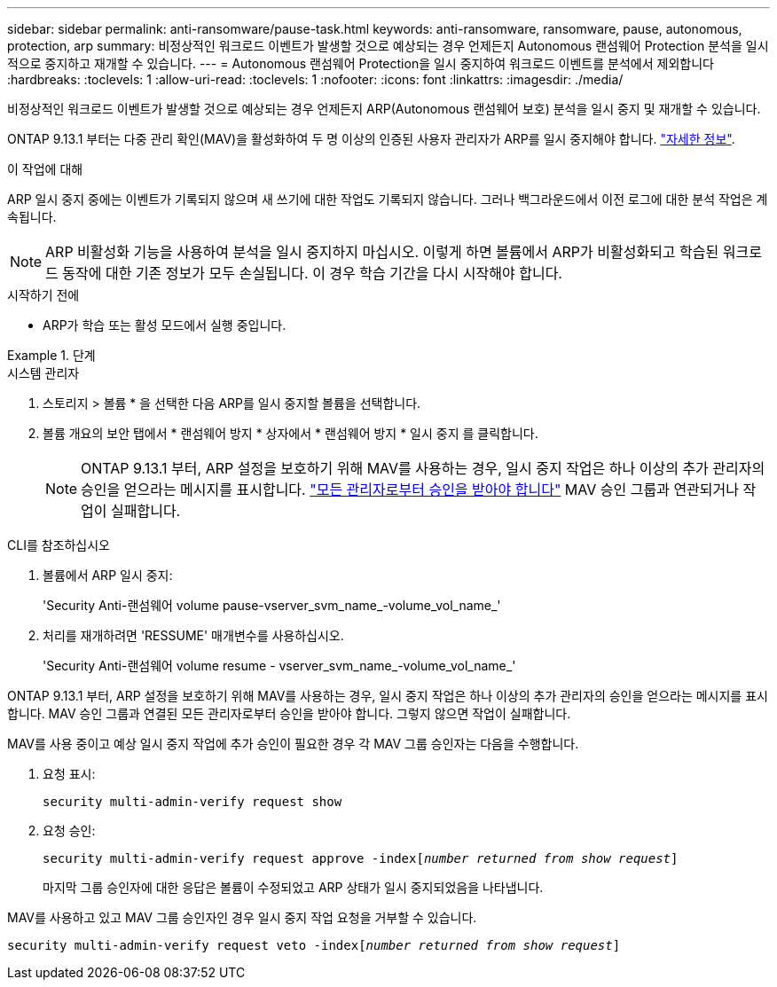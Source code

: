 ---
sidebar: sidebar 
permalink: anti-ransomware/pause-task.html 
keywords: anti-ransomware, ransomware, pause, autonomous, protection, arp 
summary: 비정상적인 워크로드 이벤트가 발생할 것으로 예상되는 경우 언제든지 Autonomous 랜섬웨어 Protection 분석을 일시적으로 중지하고 재개할 수 있습니다. 
---
= Autonomous 랜섬웨어 Protection을 일시 중지하여 워크로드 이벤트를 분석에서 제외합니다
:hardbreaks:
:toclevels: 1
:allow-uri-read: 
:toclevels: 1
:nofooter: 
:icons: font
:linkattrs: 
:imagesdir: ./media/


[role="lead"]
비정상적인 워크로드 이벤트가 발생할 것으로 예상되는 경우 언제든지 ARP(Autonomous 랜섬웨어 보호) 분석을 일시 중지 및 재개할 수 있습니다.

ONTAP 9.13.1 부터는 다중 관리 확인(MAV)을 활성화하여 두 명 이상의 인증된 사용자 관리자가 ARP를 일시 중지해야 합니다. link:../multi-admin-verify/enable-disable-task.html["자세한 정보"^].

.이 작업에 대해
ARP 일시 중지 중에는 이벤트가 기록되지 않으며 새 쓰기에 대한 작업도 기록되지 않습니다. 그러나 백그라운드에서 이전 로그에 대한 분석 작업은 계속됩니다.


NOTE: ARP 비활성화 기능을 사용하여 분석을 일시 중지하지 마십시오. 이렇게 하면 볼륨에서 ARP가 비활성화되고 학습된 워크로드 동작에 대한 기존 정보가 모두 손실됩니다. 이 경우 학습 기간을 다시 시작해야 합니다.

.시작하기 전에
* ARP가 학습 또는 활성 모드에서 실행 중입니다.


.단계
[role="tabbed-block"]
====
.시스템 관리자
--
. 스토리지 > 볼륨 * 을 선택한 다음 ARP를 일시 중지할 볼륨을 선택합니다.
. 볼륨 개요의 보안 탭에서 * 랜섬웨어 방지 * 상자에서 * 랜섬웨어 방지 * 일시 중지 를 클릭합니다.
+

NOTE: ONTAP 9.13.1 부터, ARP 설정을 보호하기 위해 MAV를 사용하는 경우, 일시 중지 작업은 하나 이상의 추가 관리자의 승인을 얻으라는 메시지를 표시합니다. link:../multi-admin-verify/request-operation-task.html["모든 관리자로부터 승인을 받아야 합니다"] MAV 승인 그룹과 연관되거나 작업이 실패합니다.



--
.CLI를 참조하십시오
--
. 볼륨에서 ARP 일시 중지:
+
'Security Anti-랜섬웨어 volume pause-vserver_svm_name_-volume_vol_name_'

. 처리를 재개하려면 'RESSUME' 매개변수를 사용하십시오.
+
'Security Anti-랜섬웨어 volume resume - vserver_svm_name_-volume_vol_name_'



ONTAP 9.13.1 부터, ARP 설정을 보호하기 위해 MAV를 사용하는 경우, 일시 중지 작업은 하나 이상의 추가 관리자의 승인을 얻으라는 메시지를 표시합니다. MAV 승인 그룹과 연결된 모든 관리자로부터 승인을 받아야 합니다. 그렇지 않으면 작업이 실패합니다.

MAV를 사용 중이고 예상 일시 중지 작업에 추가 승인이 필요한 경우 각 MAV 그룹 승인자는 다음을 수행합니다.

. 요청 표시:
+
`security multi-admin-verify request show`

. 요청 승인:
+
`security multi-admin-verify request approve -index[_number returned from show request_]`

+
마지막 그룹 승인자에 대한 응답은 볼륨이 수정되었고 ARP 상태가 일시 중지되었음을 나타냅니다.



MAV를 사용하고 있고 MAV 그룹 승인자인 경우 일시 중지 작업 요청을 거부할 수 있습니다.

`security multi-admin-verify request veto -index[_number returned from show request_]`

--
====
